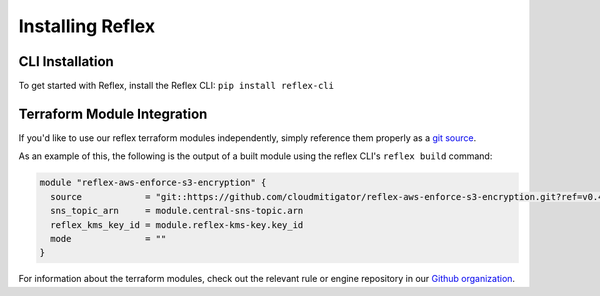 Installing Reflex
==================================

CLI Installation
-------------------------
To get started with Reflex, install the Reflex CLI: ``pip install reflex-cli``

Terraform Module Integration
----------------------------------
If you'd like to use our reflex terraform modules independently, simply reference them properly as a `git source`__.

.. __: https://www.terraform.io/docs/modules/sources.html#generic-git-repository


As an example of this, the following is the output of a built module using the reflex CLI's ``reflex build`` command:

.. code-block:: hcl

  module "reflex-aws-enforce-s3-encryption" {
    source            = "git::https://github.com/cloudmitigator/reflex-aws-enforce-s3-encryption.git?ref=v0.4.2"
    sns_topic_arn     = module.central-sns-topic.arn
    reflex_kms_key_id = module.reflex-kms-key.key_id
    mode              = ""
  }

For information about the terraform modules, check out the relevant rule or engine repository in our `Github organization`__.

.. __: https://www.github.com/cloudmitigator/
